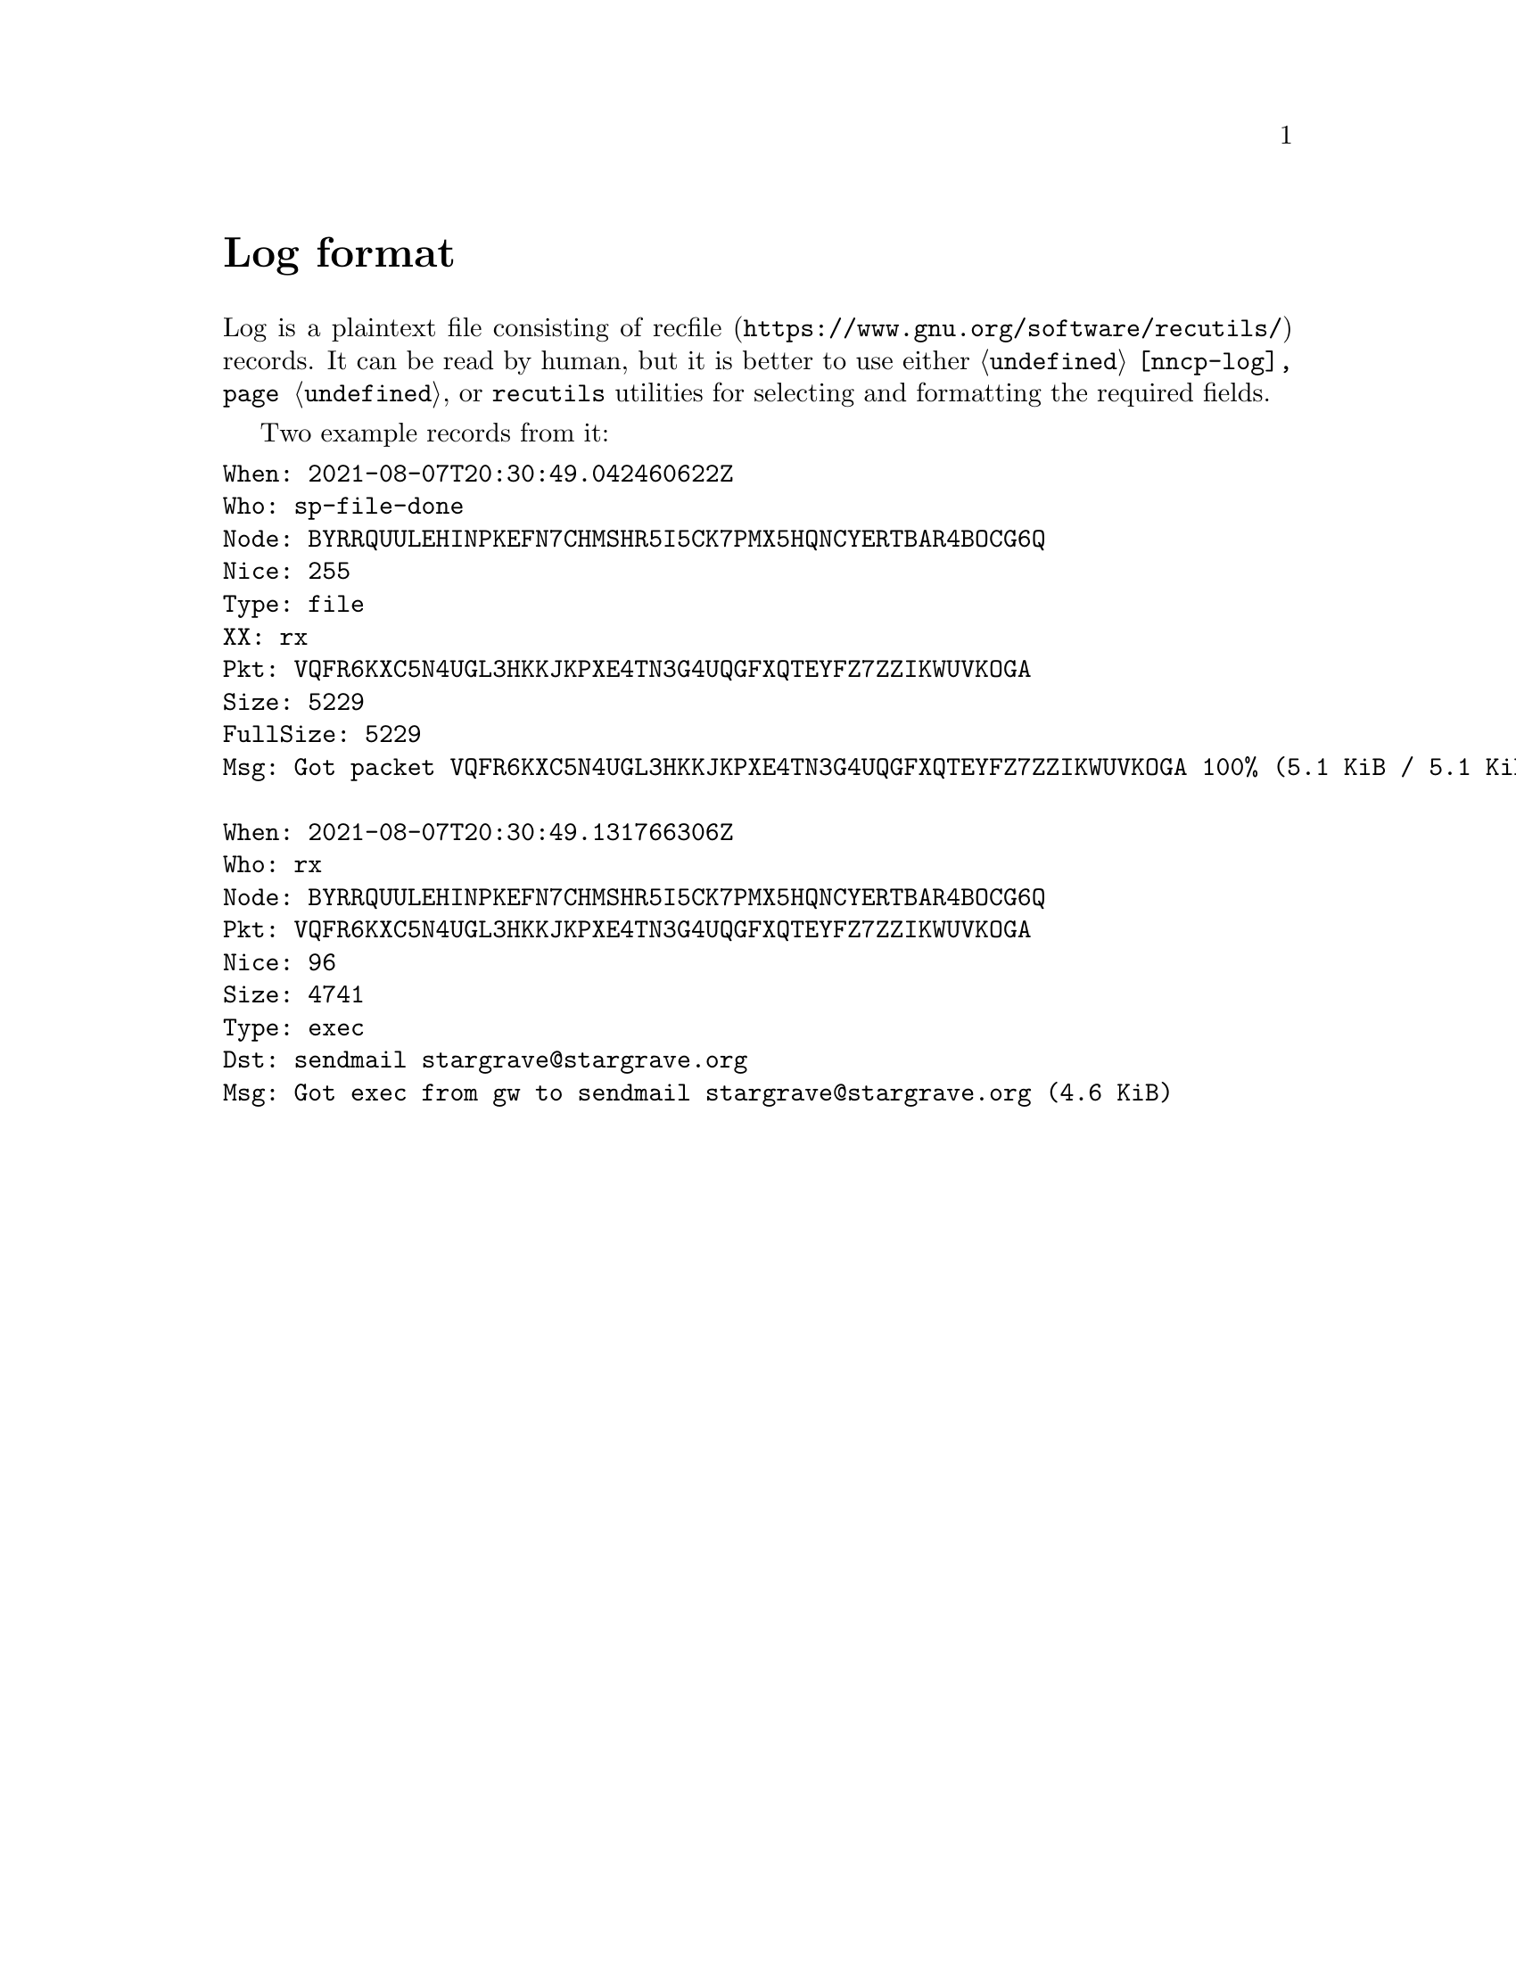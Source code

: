 @node Log
@cindex log format
@cindex logging
@cindex recfile
@pindex recutils
@unnumbered Log format

Log is a plaintext file consisting of
@url{https://www.gnu.org/software/recutils/, recfile} records. It can be
read by human, but it is better to use either @command{@ref{nncp-log}},
or @command{recutils} utilities for selecting and formatting the required
fields.

Two example records from it:

@verbatim
When: 2021-08-07T20:30:49.042460622Z
Who: sp-file-done
Node: BYRRQUULEHINPKEFN7CHMSHR5I5CK7PMX5HQNCYERTBAR4BOCG6Q
Nice: 255
Type: file
XX: rx
Pkt: VQFR6KXC5N4UGL3HKKJKPXE4TN3G4UQGFXQTEYFZ7ZZIKWUVKOGA
Size: 5229
FullSize: 5229
Msg: Got packet VQFR6KXC5N4UGL3HKKJKPXE4TN3G4UQGFXQTEYFZ7ZZIKWUVKOGA 100% (5.1 KiB / 5.1 KiB): done

When: 2021-08-07T20:30:49.131766306Z
Who: rx
Node: BYRRQUULEHINPKEFN7CHMSHR5I5CK7PMX5HQNCYERTBAR4BOCG6Q
Pkt: VQFR6KXC5N4UGL3HKKJKPXE4TN3G4UQGFXQTEYFZ7ZZIKWUVKOGA
Nice: 96
Size: 4741
Type: exec
Dst: sendmail stargrave@stargrave.org
Msg: Got exec from gw to sendmail stargrave@stargrave.org (4.6 KiB)
@end verbatim
